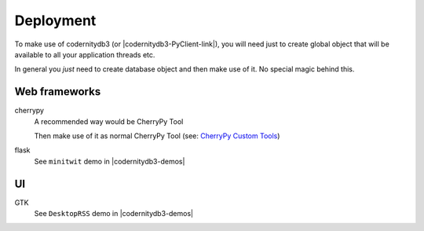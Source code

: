Deployment
==========

To make use of codernitydb3 (or |codernitydb3-PyClient-link|), you will need just to create global object that will be available to all your application threads etc.

.. seealso:

    |codernitydb3-demos| for several demo applications.


In general you *just* need to create database object and then make use of it. No special magic behind this.

Web frameworks
~~~~~~~~~~~~~~

cherrypy
    A recommended way would be CherryPy Tool

    .. literalinclude:: codes/cherrypy_tool.py
        :linenos:

    Then make use of it as normal CherryPy Tool (see: `CherryPy Custom Tools`_)

flask
    See ``minitwit`` demo in |codernitydb3-demos|


UI
~~

GTK
    See ``DesktopRSS`` demo in |codernitydb3-demos|




.. _CherryPy Custom Tools: http://docs.cherrypy.org/stable/progguide/extending/customtools.html